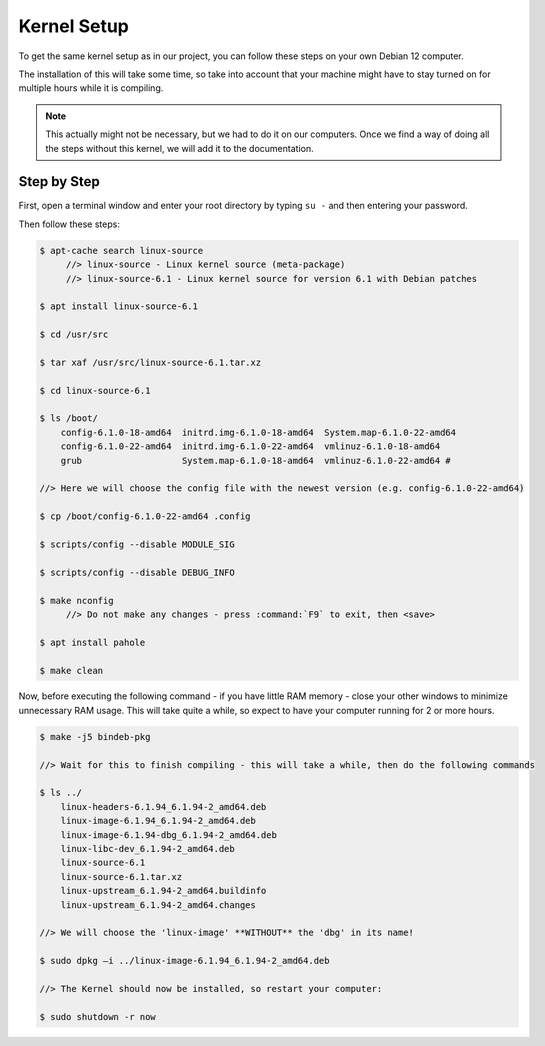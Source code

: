 Kernel Setup
===================================

To get the same kernel setup as in our project, you can follow these steps on your own Debian 12 computer.

The installation of this will take some time, so take into account that your machine might have to stay turned on for multiple hours while it is compiling.

.. note::
    This actually might not be necessary, but we had to do it on our computers. Once we find a way of doing all the steps without this kernel, we will add it to the documentation.


Step by Step
--------------------------

First, open a terminal window and enter your root directory by typing ``su -`` and then entering your password.

Then follow these steps:

.. code-block:: console

    $ apt-cache search linux-source
         //> linux-source - Linux kernel source (meta-package) 
         //> linux-source-6.1 - Linux kernel source for version 6.1 with Debian patches 

    $ apt install linux-source-6.1

    $ cd /usr/src

    $ tar xaf /usr/src/linux-source-6.1.tar.xz

    $ cd linux-source-6.1

    $ ls /boot/
        config-6.1.0-18-amd64  initrd.img-6.1.0-18-amd64  System.map-6.1.0-22-amd64 
        config-6.1.0-22-amd64  initrd.img-6.1.0-22-amd64  vmlinuz-6.1.0-18-amd64 
        grub		       System.map-6.1.0-18-amd64  vmlinuz-6.1.0-22-amd64 #
    
    //> Here we will choose the config file with the newest version (e.g. config-6.1.0-22-amd64)

    $ cp /boot/config-6.1.0-22-amd64 .config

    $ scripts/config --disable MODULE_SIG 

    $ scripts/config --disable DEBUG_INFO 

    $ make nconfig 
         //> Do not make any changes - press :command:`F9` to exit, then <save>

    $ apt install pahole 

    $ make clean 


Now, before executing the following command - if you have little RAM memory - close your other windows to minimize unnecessary RAM usage. 
This will take quite a while, so expect to have your computer running for 2 or more hours.

.. code-block:: console

    $ make -j5 bindeb-pkg

    //> Wait for this to finish compiling - this will take a while, then do the following commands

    $ ls ../ 
        linux-headers-6.1.94_6.1.94-2_amd64.deb 
        linux-image-6.1.94_6.1.94-2_amd64.deb 
        linux-image-6.1.94-dbg_6.1.94-2_amd64.deb 
        linux-libc-dev_6.1.94-2_amd64.deb 
        linux-source-6.1 
        linux-source-6.1.tar.xz 
        linux-upstream_6.1.94-2_amd64.buildinfo 
        linux-upstream_6.1.94-2_amd64.changes 
    
    //> We will choose the 'linux-image' **WITHOUT** the 'dbg' in its name!

    $ sudo dpkg –i ../linux-image-6.1.94_6.1.94-2_amd64.deb

    //> The Kernel should now be installed, so restart your computer:

    $ sudo shutdown -r now


